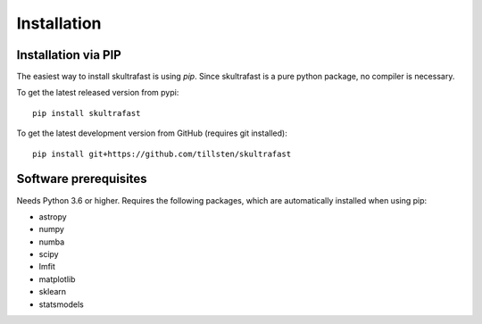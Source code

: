 Installation
============

Installation via PIP
--------------------
The easiest way to install skultrafast is using *pip*. Since skultrafast is a
pure python package, no compiler is necessary.

To get the latest released version from pypi::

    pip install skultrafast

To get the latest development version from GitHub (requires git installed)::

    pip install git+https://github.com/tillsten/skultrafast


Software prerequisites
----------------------
Needs Python 3.6 or higher. Requires the following packages,
which are automatically installed when using pip:

* astropy
* numpy
* numba
* scipy
* lmfit
* matplotlib
* sklearn
* statsmodels